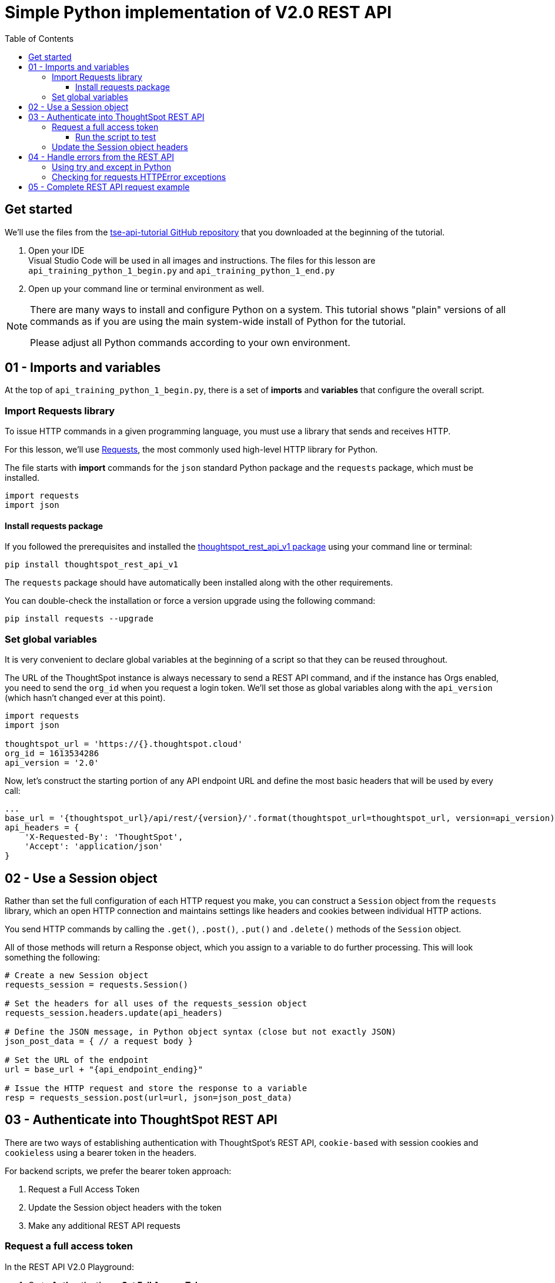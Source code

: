 = Simple Python implementation of V2.0 REST API
:toc: true
:toclevels: 3

:page-pageid: rest-api__lesson-02
:description: A lesson on a simple implementation of the V2.0 using Python


== Get started
We'll use the files from the link:https://github.com/thoughtspot/tse-api-tutorial[tse-api-tutorial GitHub repository, window=_blank] that you downloaded at the beginning of the tutorial.

. Open your IDE +
Visual Studio Code will be used in all images and instructions.
The files for this lesson are `api_training_python_1_begin.py` and `api_training_python_1_end.py`
. Open up your command line or terminal environment as well.

[NOTE]
====
There are many ways to install and configure Python on a system. This tutorial shows "plain" versions of all commands as if you are using the main system-wide install of Python for the tutorial.

Please adjust all Python commands according to your own environment.
====

== 01 - Imports and variables
At the top of `api_training_python_1_begin.py`, there is a set of *imports* and *variables* that configure the overall script.

=== Import  Requests library
To issue HTTP commands in a given programming language, you must use a library that sends and receives HTTP.

For this lesson, we'll use link:https://requests.readthedocs.io/en/latest/[Requests, window=_blank], the most commonly used high-level HTTP library for Python.

The file starts with *import* commands for the `json` standard Python package and the `requests` package, which must be installed.

[,python]
----
import requests
import json
----

==== Install requests package
If you followed the prerequisites and installed the link:https://github.com/thoughtspot/thoughtspot_rest_api_v1_python[thoughtspot_rest_api_v1 package, window=_blank] using your command line or terminal:

[code,bash]
----
pip install thoughtspot_rest_api_v1
----

The `requests` package should have automatically been installed along with the other requirements.

You can double-check the installation or force a version upgrade using the following command:

[code,bash]
----
pip install requests --upgrade
----

=== Set global variables
It is very convenient to declare global variables at the beginning of a script so that they can be reused throughout.

The URL of the ThoughtSpot instance is always necessary to send a REST API command, and if the instance has Orgs enabled, you need to send the `org_id` when you request a login token. We'll set those as global variables along with the `api_version` (which hasn't changed ever at this point).

[,python]
----
import requests
import json

thoughtspot_url = 'https://{}.thoughtspot.cloud'
org_id = 1613534286
api_version = '2.0'

----

Now, let's construct the starting portion of any API endpoint URL and define the most basic headers that will be used by every call:

[,python]
----
...
base_url = '{thoughtspot_url}/api/rest/{version}/'.format(thoughtspot_url=thoughtspot_url, version=api_version)
api_headers = {
    'X-Requested-By': 'ThoughtSpot', 
    'Accept': 'application/json'
}
----

== 02 -  Use a Session object

Rather than set the full configuration of each HTTP request you make, you can construct a `Session` object from the `requests` library, which an open HTTP connection and maintains settings like headers and cookies between individual HTTP actions.

You send HTTP commands by calling the `.get()`, `.post()`, `.put()` and `.delete()` methods of the `Session` object.

All of those methods will return a Response object, which you assign to a variable to do further processing. This will look something the following:

[,python]
----
# Create a new Session object
requests_session = requests.Session()

# Set the headers for all uses of the requests_session object
requests_session.headers.update(api_headers)

# Define the JSON message, in Python object syntax (close but not exactly JSON)
json_post_data = { // a request body }

# Set the URL of the endpoint
url = base_url + "{api_endpoint_ending}"

# Issue the HTTP request and store the response to a variable
resp = requests_session.post(url=url, json=json_post_data)
----

== 03 - Authenticate into ThoughtSpot REST API
There are two ways of establishing authentication with ThoughtSpot's REST API, `cookie-based` with session cookies and `cookieless` using a bearer token in the headers.

For backend scripts, we prefer the bearer token approach:

1. Request a Full Access Token
2. Update the Session object headers with the token
3. Make any additional REST API requests

=== Request a full access token

In the REST API V2.0 Playground:

. Go to *Authentication* > *Get Full Access Token*.
. Specify the parameters.
. Copy the JSON body from the right side of the Playground, Python Dict uses the same syntax, but you must update the booleans to be *uppercase*.
. Replace any of the hard-coded values with the *global variables* you declared so that you can change your requests in an easy way at the top of your script and make sure the values change in all the necessary places:
+
[,python]
----
...
endpoint = 'auth/token/full'
url = base_url + endpoint

json_post_data = {
  "username": "yourusername",
  "password": "y0urP@ssword",
  "validity_time_in_sec": 3600,
  "org_id": org_id,
  "auto_create": False  # make sure to uppercase in Python
}
----

. Make a `.post()` request using the `Session` object. +
+
We expect a JSON response on success, which you can access using the `.json()` method of the `Response` object. 
+

From the Playground, we can see that there is `token` property in the response. 

. Create a variable for the `token` value to use in the headers as the Bearer token.
+
[,python]
----
....
resp = requests_session.post(url=url, json=json_post_data)
resp_json = resp.json()
print(json.dumps(resp_json, indent=2))
token = resp_json["token"]
print("Here's the token:")
print(token)
....
----

==== Run the script to test
At this point, the code should be functional. You can test in your IDE (Visual Studio Code pictured) by opening a *Terminal*, then running the script via the appropriate `python` command:

[.widthAuto]
image:images/tutorials/rest-api/open-terminal-vsc.png[Open Terminal in Visual Studio Code]

[.widthAuto]
image:images/tutorials/rest-api/python-command-in-terminal.png[Running script in Python]

If you have a more complex local Python environment you are using, find the appropriate way to send the script you have updated through the Python environment set up for this tutorial.

=== Update the Session object headers
Almost all REST API endpoints other than the token requests require authentication, either within the cookies or via an `Authentication: Bearer {token}` header.

You need to update the `Session` object with this new header while keeping the original ones.

Use the `token` variable from above to form the exact header to update the original `api_headers` Dict, then use the `.headers.update()` method of the `Session` object: 

[,python]
----
...
token = resp_json["token"]

# Update api_headers from before with header for Bearer token
api_headers['Authorization'] = 'Bearer {}'.format(token)

requests_session.headers.update(api_headers)
----

== 04 - Handle errors from the REST API
The code we have written so far is correct from a logical perspective, but only works properly if everything goes as expected.

Unfortunately, making a REST API request to a web server can result in any number of errors, even if the communication back and forth completes successfully.

Good coding involves testing for and handling error situations.

=== Using try and except in Python
Python code raises `link:https://docs.python.org/3/tutorial/errors.html[Exceptions, target=_blank]` when an error is encountered. 

If an `Exception` is raised and is not *handled*, the script exits and displays the message provided with the Exception and other details of what failed.

A `try...except block` encloses a set of lines that may result in a known `Exception` in the `try` portion, and then the `except` line defines which `Exception` type to listen for and how to proceed if the `Exception` is thrown.

Every HTTP request can potentially result in an error, and we don't want to continue within the script as planned if the expected action on the ThoughtSpot server did not complete correctly.

The most generic `try...except` block will capture *any* `Exception`:
[,python]
----
try: 
    resp = requests_session.post(url=url, json=json_post_data)
    resp_json = resp.json()  # Returns JSON body of resp to Python Dict
    print(resp_json)
    token = resp_json["token"]

except Exception as e: 
	# do whatever is necessary in exception case

# Code after the try block will now run even after Exception
----

=== Checking for requests HTTPError exceptions
The `requests` library does not raise an `Exception` when an HTTP request completes "properly", that is to say a well-formed HTTP response is received from a request.

However, as you saw in the previous lesson, HTTP responses include a *Status Code* that indicates if the requested action was a *Success* or an *Error*.

To cause `Exceptions` if the response does not include a *Success* status code, call the `Response.raise_for_status()` method for each call, which will throw the specifc `requests.exceptions.HTTPError` `Exception` when a 400 series or 500 status code is returned:

[source,python]
----
try: 
    resp = requests_session.post(url=url, json=json_post_data)
    resp.raise_for_status()
    print(resp)
    token = resp["token"]
except requests.exceptions.HTTPError as e:
    print(e)
    print(e.request)
    print(e.request.url)
    print(e.request.headers)
    print(e.request.body)
    print(e.response.content)
----

== 05 - Complete REST API request example
With the addition of `try...except` blocks looking for `HTTPError` when we make the HTTP request, we now have a complete basic pattern for using the ThoughtSpot V2.0 REST API:

[source,python]
----
import requests
import json

thoughtspot_url = 'https://{}.thoughtspot.cloud'
org_id = 0
api_version = '2.0'

endpoint = 'auth/token/full'
url = base_url + endpoint

json_post_data = {
  "username": "yourusername",
  "password": "y0urP@ssword",
  "validity_time_in_sec": 3600,
  "org_id": org_id,
  "auto_create": False  # make sure to uppercase in Python
}

try:
    # requests returns back Response object 
    resp = requests_session.post(url=url, json=json_post_data)

    # This method causes Python Exception to throw if status not 2XX
    resp.raise_for_status()

    # Retrieve the JSON body of response and convert into Dict
    # Some endpoints returns 204 not 200 for success, with no body, will error if you call .json() method
    resp_json = resp.json()

    # You can just print(resp_json) to see the Python Dict
    print(json.dumps(resp_json, indent=2))

    # 'token' property of the response is the Bearer Token to use
    token = resp_json["token"]

except requests.exceptions.HTTPError as e:
    print(e)
    print(e.request)
    print(e.request.url)
    print(e.request.headers)
    print(e.request.body)
    print(e.response.content)

# Update api_headers from before with header for Bearer token
api_headers['Authorization'] = 'Bearer {}'.format(token)

requests_session.headers.update(api_headers)

# Issue any other command using the same requests_session object

user_search_url = base_url + "users/search"

# Every request must be wrapped in try...except
try:
    search_resp = requests_session.get(url=user_search_url)
    search_resp.raise_for_status()
...
----

You may have noticed many steps that are repeated each time for any given request. 

In the next lesson, we'll cover using a *library* that wraps most of these repeated steps, so that you can focus simply on the logic of your API workflows.

'''

xref:rest-api_lesson-01.adoc[< Previous: 01 - What is a REST API?] | xref:rest-api_lesson-03.adoc[Next: 03 - Complex REST API Workflows >]
